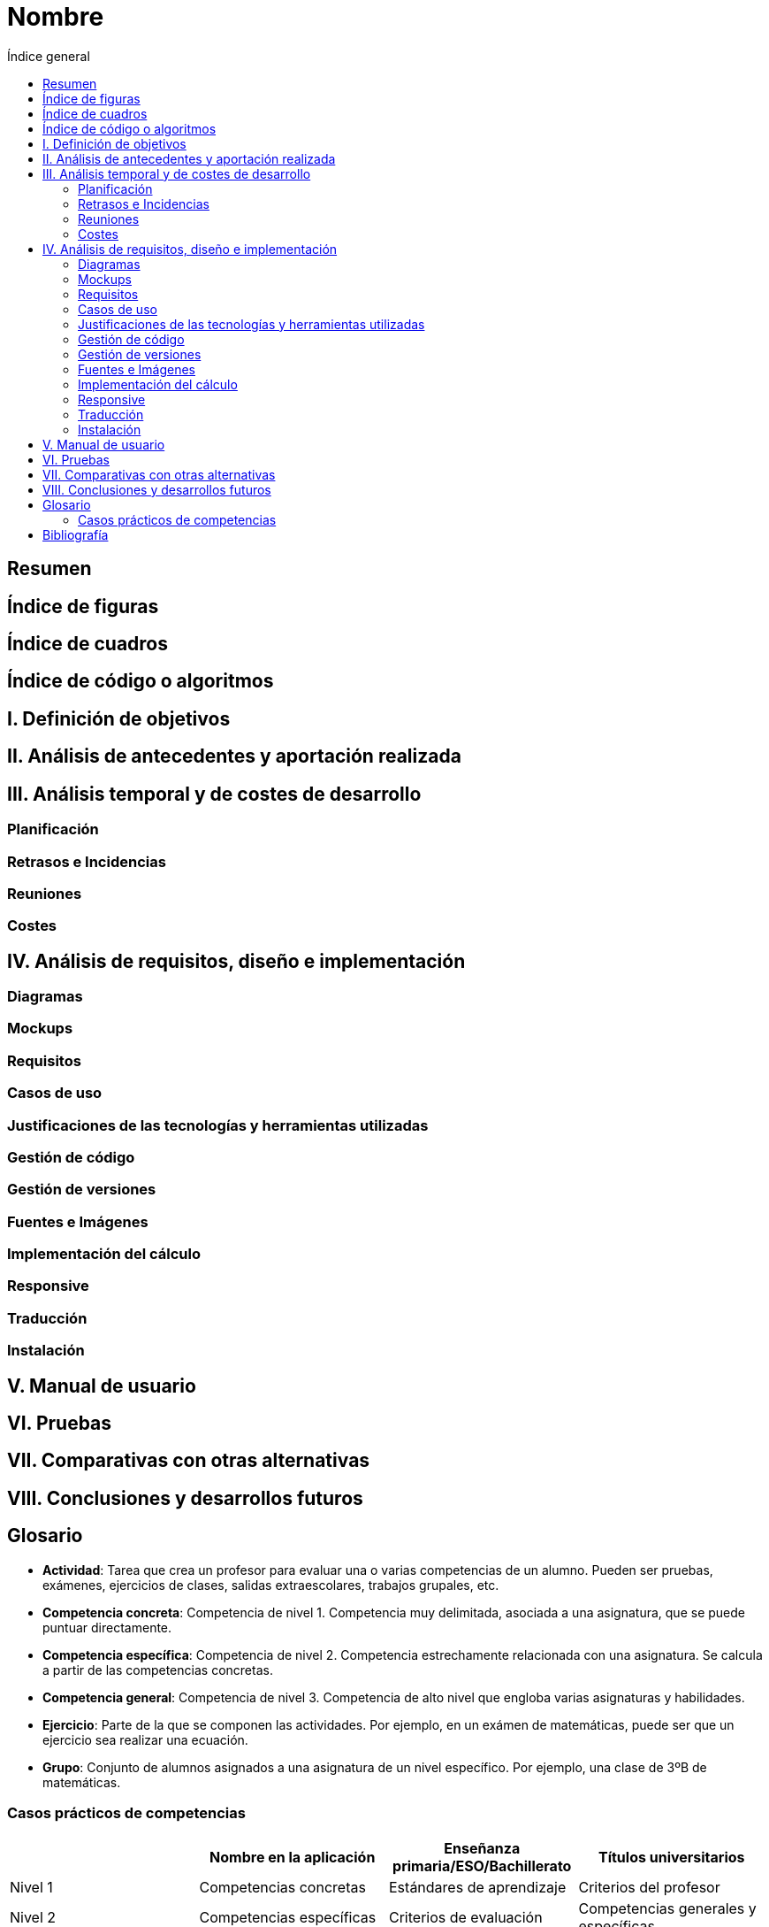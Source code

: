 =  Nombre
:toc:
:toc-title: Índice general

== Resumen

== Índice de figuras

== Índice de cuadros

== Índice de código o algoritmos

== I. Definición de objetivos

== II. Análisis de antecedentes y aportación realizada

== III. Análisis temporal y de costes de desarrollo

=== Planificación

=== Retrasos e Incidencias

=== Reuniones

=== Costes

== IV. Análisis de requisitos, diseño e implementación

=== Diagramas

=== Mockups

=== Requisitos

=== Casos de uso

=== Justificaciones de las tecnologías y herramientas utilizadas

=== Gestión de código

=== Gestión de versiones

=== Fuentes e Imágenes

=== Implementación del cálculo

=== Responsive

=== Traducción

=== Instalación

== V. Manual de usuario

== VI. Pruebas

== VII. Comparativas con otras alternativas

== VIII. Conclusiones y desarrollos futuros

== Glosario

* **Actividad**: Tarea que crea un profesor para evaluar una o varias competencias de un alumno. Pueden ser pruebas, exámenes, ejercicios de clases, salidas extraescolares, trabajos grupales, etc.
* **Competencia concreta**: Competencia de nivel 1. Competencia muy delimitada, asociada a una asignatura, que se puede puntuar directamente.
* **Competencia específica**: Competencia de nivel 2. Competencia estrechamente relacionada con una asignatura. Se calcula a partir de las competencias concretas.
* **Competencia general**: Competencia de nivel 3. Competencia de alto nivel que engloba varias asignaturas y habilidades.
* **Ejercicio**: Parte de la que se componen las actividades. Por ejemplo, en un exámen de matemáticas, puede ser que un ejercicio sea realizar una ecuación.
* **Grupo**: Conjunto de alumnos asignados a una asignatura de un nivel específico. Por ejemplo, una clase de 3ºB de matemáticas. 

=== Casos prácticos de competencias

[grid=cols]
|===
| |Nombre en la aplicación |Enseñanza primaria/ESO/Bachillerato |Títulos universitarios

| Nivel 1
| Competencias concretas
| Estándares de aprendizaje
| Criterios del profesor

| Nivel 2
| Competencias específicas
| Criterios de evaluación
| Competencias generales y específicas

| Nivel 3
| Competencias generales
| Competencias clave
| Competencias básicas

|===


== Bibliografía

* https://www.boe.es/diario_boe/txt.php?id=BOE-A-2014-2222
* https://www.boe.es/boe/dias/2020/12/30/pdfs/BOE-A-2020-17264.pdf
* https://www.us.es/estudiar/que-estudiar/oferta-de-grados/grado-en-ingenieria-informatica-ingenieria-del-software
* https://www.us.es/estudiar/que-estudiar/oferta-de-grados/grado-en-pedagogia
* http://www.juntadeandalucia.es/educacion/descargasrecursos/curriculo-primaria/pdf/PDF/textocompleto.pdf
* https://www.boe.es/diario_boe/txt.php?id=BOE-A-2015-37
